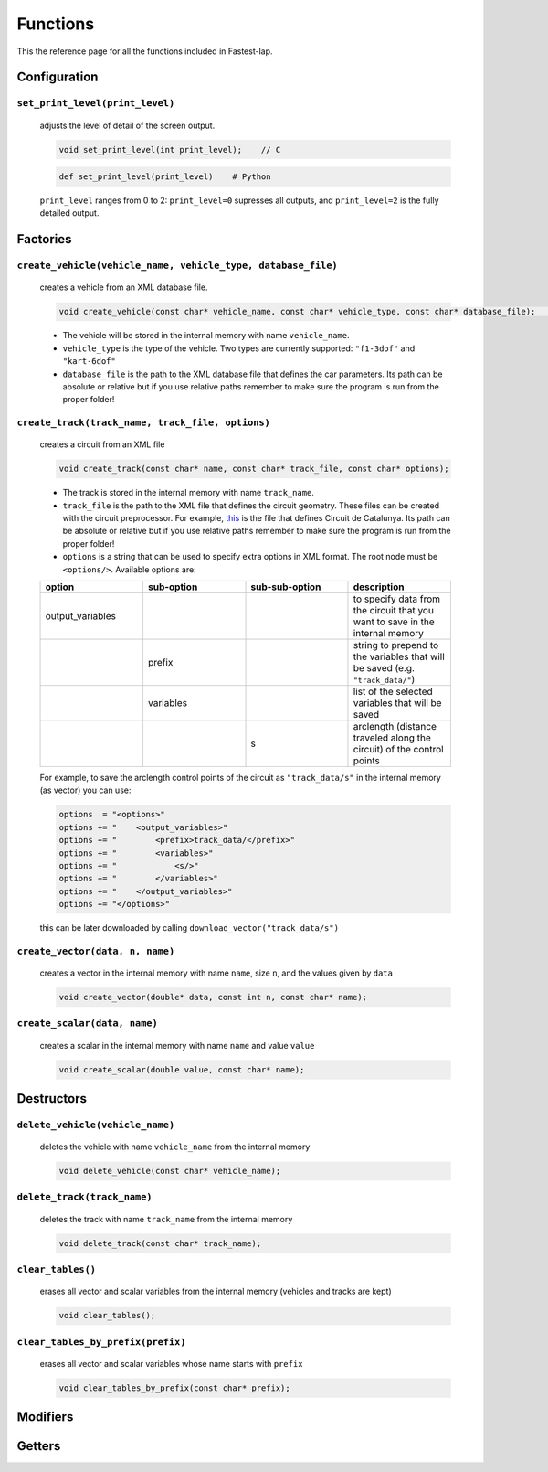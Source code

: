 Functions
=========

This the reference page for all the functions included in Fastest-lap.


Configuration
-----------------------

``set_print_level(print_level)`` 
^^^^^^^^^^^^^^^^^^^^^^^^^^^^^^^^ 
	adjusts the level of detail of the screen output. 

	.. code-block:: C

    		void set_print_level(int print_level);    // C
	
	.. code-block:: python

    		def set_print_level(print_level)    # Python



	``print_level`` ranges from 0 to 2: ``print_level=0`` supresses all outputs, and ``print_level=2`` is the fully detailed output.


Factories
-----------------

``create_vehicle(vehicle_name, vehicle_type, database_file)``
^^^^^^^^^^^^^^^^^^^^^^^^^^^^^^^^^^^^^^^^^^^^^^^^^^^^^^^^^^^^^
	creates a vehicle from an XML database file.

	.. _f_create_vehicle:

	.. code-block:: C

   		void create_vehicle(const char* vehicle_name, const char* vehicle_type, const char* database_file);    // C


	- The vehicle will be stored in the internal memory with name ``vehicle_name``.
	- ``vehicle_type`` is the type of the vehicle. Two types are currently supported: ``"f1-3dof"`` and ``"kart-6dof"``
	- ``database_file`` is the path to the XML database file that defines the car parameters. Its path can be absolute or relative but if you use relative paths remember to make sure the program is run from the proper folder!

``create_track(track_name, track_file, options)``
^^^^^^^^^^^^^^^^^^^^^^^^^^^^^^^^^^^^^^^^^^^^^^^^^^^^^^^^^^^^^
   
	creates a circuit from an XML file

	.. _f_create_track:

	.. code-block:: C

    		void create_track(const char* name, const char* track_file, const char* options);


	- The track is stored in the internal memory with name ``track_name``.
	- ``track_file`` is the path to the XML file that defines the circuit geometry. These files can be created with the circuit preprocessor. For example, `this <https://github.com/juanmanzanero/fastest-lap/blob/main/database/tracks/catalunya_2022/catalunya_2022_adapted.xml>`_ is the file that defines Circuit de Catalunya. Its path can be absolute or relative but if you use relative paths remember to make sure the program is run from the proper folder! 
	- ``options`` is a string that can be used to specify extra options in XML format. The root node must be ``<options/>``. Available options are:

	.. list-table::
   		:widths: 25 25 25 25 
   		:header-rows: 1

		* - option
		  - sub-option 
		  - sub-sub-option
		  - description
		* - output_variables
		  - 
		  - 
		  - to specify data from the circuit that you want to save in the internal memory
		* -                 
		  - prefix
		  - 
		  - string to prepend to the variables that will be saved (e.g. ``"track_data/"``)
		* -                 
		  - variables
		  - 
		  - list of the selected variables that will be saved 
		* -                 
		  -          
		  - s
		  - arclength (distance traveled along the circuit) of the control points

	For example, to save the arclength control points of the circuit as ``"track_data/s"`` in the internal memory (as vector) you can use: 

	.. code-block:: python

		options  = "<options>"
		options += "    <output_variables>"
		options += "        <prefix>track_data/</prefix>"        
		options += "        <variables>"
		options += "            <s/>"   
		options += "        </variables>"
		options += "    </output_variables>"
		options += "</options>"


	this can be later downloaded by calling ``download_vector("track_data/s")``

``create_vector(data, n, name)``
^^^^^^^^^^^^^^^^^^^^^^^^^^^^^^^^^^^^^^^^^^^^^^^^^^^^^^^^^^^^^

	creates a vector in the internal memory with name ``name``, size ``n``, and the values given by ``data``

	.. _f_create_vector:

	.. code-block:: C

		void create_vector(double* data, const int n, const char* name);


``create_scalar(data, name)``
^^^^^^^^^^^^^^^^^^^^^^^^^^^^^^^^^^^^^^^^^^^^^^^^^^^^^^^^^^^^^

	creates a scalar in the internal memory with name ``name`` and value ``value``

	.. _f_create_scalar: 

	.. code-block:: C

		void create_scalar(double value, const char* name);


Destructors
-----------

``delete_vehicle(vehicle_name)``
^^^^^^^^^^^^^^^^^^^^^^^^^^^^^^^^^^^^^^^^^^^^^^^^^^^^^^^^^^^^^
	
	deletes the vehicle with name ``vehicle_name`` from the internal memory

	.. _f_delete_vehicle:

	.. code-block:: C

		void delete_vehicle(const char* vehicle_name);

``delete_track(track_name)``
^^^^^^^^^^^^^^^^^^^^^^^^^^^^^^^^^^^^^^^^^^^^^^^^^^^^^^^^^^^^^
	
	deletes the track with name ``track_name`` from the internal memory

	.. _f_delete_track:

	.. code-block:: C

		void delete_track(const char* track_name);


``clear_tables()``
^^^^^^^^^^^^^^^^^^^^^^^^^^^^^^^^^^^^^^^^^^^^^^^^^^^^^^^^^^^^^
	
	erases all vector and scalar variables from the internal memory (vehicles and tracks are kept)

	.. _f_clear_tables:

	.. code-block:: C

		void clear_tables();



``clear_tables_by_prefix(prefix)``
^^^^^^^^^^^^^^^^^^^^^^^^^^^^^^^^^^^^^^^^^^^^^^^^^^^^^^^^^^^^^

	erases all vector and scalar variables whose name starts with ``prefix``
	
	.. _f_clear_tables_by_prefix:

	.. code-block:: C

		void clear_tables_by_prefix(const char* prefix);


Modifiers 
-------------


Getters 
------------
